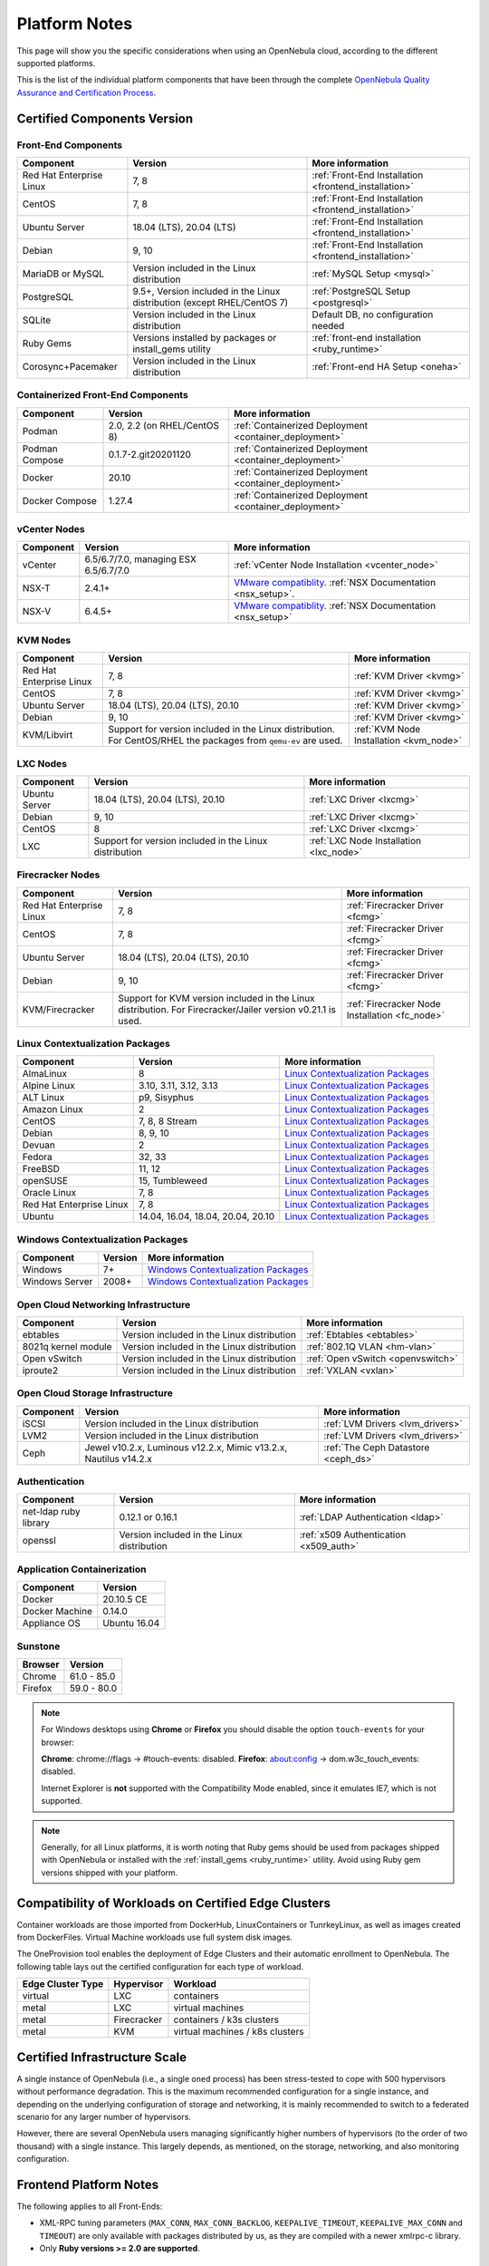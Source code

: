 .. _uspng:

================================================================================
Platform Notes
================================================================================

This page will show you the specific considerations when using an OpenNebula cloud, according to the different supported platforms.

This is the list of the individual platform components that have been through the complete `OpenNebula Quality Assurance and Certification Process <https://github.com/OpenNebula/one/wiki/Quality-Assurance>`__.

Certified Components Version
================================================================================

Front-End Components
--------------------------------------------------------------------------------

+--------------------------+--------------------------------------------------------+-------------------------------------------------------+
|        Component         |                        Version                         |                    More information                   |
+==========================+========================================================+=======================================================+
| Red Hat Enterprise Linux | 7, 8                                                   | :ref:`Front-End Installation <frontend_installation>` |
+--------------------------+--------------------------------------------------------+-------------------------------------------------------+
| CentOS                   | 7, 8                                                   | :ref:`Front-End Installation <frontend_installation>` |
+--------------------------+--------------------------------------------------------+-------------------------------------------------------+
| Ubuntu Server            | 18.04 (LTS), 20.04 (LTS)                               | :ref:`Front-End Installation <frontend_installation>` |
+--------------------------+--------------------------------------------------------+-------------------------------------------------------+
| Debian                   | 9, 10                                                  | :ref:`Front-End Installation <frontend_installation>` |
+--------------------------+--------------------------------------------------------+-------------------------------------------------------+
| MariaDB or MySQL         | Version included in the Linux distribution             | :ref:`MySQL Setup <mysql>`                            |
+--------------------------+--------------------------------------------------------+-------------------------------------------------------+
| PostgreSQL               | 9.5+, Version included in the Linux distribution       | :ref:`PostgreSQL Setup <postgresql>`                  |
|                          | (except RHEL/CentOS 7)                                 |                                                       |
+--------------------------+--------------------------------------------------------+-------------------------------------------------------+
| SQLite                   | Version included in the Linux distribution             | Default DB, no configuration needed                   |
+--------------------------+--------------------------------------------------------+-------------------------------------------------------+
| Ruby Gems                | Versions installed by packages or install_gems utility | :ref:`front-end installation <ruby_runtime>`          |
+--------------------------+--------------------------------------------------------+-------------------------------------------------------+
| Corosync+Pacemaker       | Version included in the Linux distribution             | :ref:`Front-end HA Setup <oneha>`                     |
+--------------------------+--------------------------------------------------------+-------------------------------------------------------+

Containerized Front-End Components
--------------------------------------------------------------------------------

+--------------------------+--------------------------------------------------------+---------------------------------------------------------+
|        Component         |                        Version                         |                    More information                     |
+==========================+========================================================+=========================================================+
| Podman                   | 2.0, 2.2 (on RHEL/CentOS 8)                            | :ref:`Containerized Deployment <container_deployment>`  |
+--------------------------+--------------------------------------------------------+---------------------------------------------------------+
| Podman Compose           | 0.1.7-2.git20201120                                    | :ref:`Containerized Deployment <container_deployment>`  |
+--------------------------+--------------------------------------------------------+---------------------------------------------------------+
| Docker                   | 20.10                                                  | :ref:`Containerized Deployment <container_deployment>`  |
+--------------------------+--------------------------------------------------------+---------------------------------------------------------+
| Docker Compose           | 1.27.4                                                 | :ref:`Containerized Deployment <container_deployment>`  |
+--------------------------+--------------------------------------------------------+---------------------------------------------------------+

.. _vcenter_nodes_platform_notes:

vCenter Nodes
--------------------------------------------------------------------------------

+-----------+---------------------------------------+----------------------------------------------------------------------------------------------------------------------------------------+
| Component |                Version                |                                                            More information                                                            |
+===========+=======================================+========================================================================================================================================+
| vCenter   | 6.5/6.7/7.0, managing ESX 6.5/6.7/7.0 | :ref:`vCenter Node Installation <vcenter_node>`                                                                                        |
+-----------+---------------------------------------+----------------------------------------------------------------------------------------------------------------------------------------+
| NSX-T     | 2.4.1+                                | `VMware compatiblity <https://www.vmware.com/resources/compatibility/sim/interop_matrix.php>`__. :ref:`NSX Documentation <nsx_setup>`. |
+-----------+---------------------------------------+----------------------------------------------------------------------------------------------------------------------------------------+
| NSX-V     | 6.4.5+                                | `VMware compatiblity <https://www.vmware.com/resources/compatibility/sim/interop_matrix.php>`__. :ref:`NSX Documentation <nsx_setup>`  |
+-----------+---------------------------------------+----------------------------------------------------------------------------------------------------------------------------------------+

KVM Nodes
--------------------------------------------------------------------------------

+--------------------------+---------------------------------------------------------+-----------------------------------------+
|        Component         |                         Version                         |             More information            |
+==========================+=========================================================+=========================================+
| Red Hat Enterprise Linux | 7, 8                                                    | :ref:`KVM Driver <kvmg>`                |
+--------------------------+---------------------------------------------------------+-----------------------------------------+
| CentOS                   | 7, 8                                                    | :ref:`KVM Driver <kvmg>`                |
+--------------------------+---------------------------------------------------------+-----------------------------------------+
| Ubuntu Server            | 18.04 (LTS), 20.04 (LTS), 20.10                         | :ref:`KVM Driver <kvmg>`                |
+--------------------------+---------------------------------------------------------+-----------------------------------------+
| Debian                   | 9, 10                                                   | :ref:`KVM Driver <kvmg>`                |
+--------------------------+---------------------------------------------------------+-----------------------------------------+
| KVM/Libvirt              | Support for version included in the Linux distribution. | :ref:`KVM Node Installation <kvm_node>` |
|                          | For CentOS/RHEL the packages from ``qemu-ev`` are used. |                                         |
+--------------------------+---------------------------------------------------------+-----------------------------------------+

LXC Nodes
--------------------------------------------------------------------------------

+---------------+--------------------------------------------------------+-----------------------------------------+
|   Component   |                        Version                         |             More information            |
+===============+========================================================+=========================================+
| Ubuntu Server | 18.04 (LTS), 20.04 (LTS), 20.10                        | :ref:`LXC Driver <lxcmg>`               |
+---------------+--------------------------------------------------------+-----------------------------------------+
| Debian        | 9, 10                                                  | :ref:`LXC Driver <lxcmg>`               |
+---------------+--------------------------------------------------------+-----------------------------------------+
| CentOS        | 8                                                      | :ref:`LXC Driver <lxcmg>`               |
+---------------+--------------------------------------------------------+-----------------------------------------+
| LXC           | Support for version included in the Linux distribution | :ref:`LXC Node Installation <lxc_node>` |
+---------------+--------------------------------------------------------+-----------------------------------------+

Firecracker Nodes
--------------------------------------------------------------------------------

+--------------------------+-------------------------------------------------+----------------------------------+
|        Component         |                     Version                     |         More information         |
+==========================+=================================================+==================================+
| Red Hat Enterprise Linux | 7, 8                                            | :ref:`Firecracker Driver <fcmg>` |
+--------------------------+-------------------------------------------------+----------------------------------+
| CentOS                   | 7, 8                                            | :ref:`Firecracker Driver <fcmg>` |
+--------------------------+-------------------------------------------------+----------------------------------+
| Ubuntu Server            | 18.04 (LTS), 20.04 (LTS), 20.10                 | :ref:`Firecracker Driver <fcmg>` |
+--------------------------+-------------------------------------------------+----------------------------------+
| Debian                   | 9, 10                                           | :ref:`Firecracker Driver <fcmg>` |
+--------------------------+-------------------------------------------------+----------------------------------+
| KVM/Firecracker          | Support for KVM version included in the Linux   | :ref:`Firecracker Node           |
|                          | distribution.                                   | Installation <fc_node>`          |
|                          | For Firecracker/Jailer version v0.21.1 is used. |                                  |
+--------------------------+-------------------------------------------------+----------------------------------+

.. _context_supported_platforms:

Linux Contextualization Packages
---------------------------------------------------------------------------------

+------------------------------+---------------------------------------------------------+------------------------------------------------------------------------------------------+
|          Component           |              Version                                    |                                     More information                                     |
+==============================+=========================================================+==========================================================================================+
| AlmaLinux                    | 8                                                       | `Linux Contextualization Packages <https://github.com/OpenNebula/addon-context-linux>`__ |
+------------------------------+---------------------------------------------------------+------------------------------------------------------------------------------------------+
| Alpine Linux                 | 3.10, 3.11, 3.12, 3.13                                  | `Linux Contextualization Packages <https://github.com/OpenNebula/addon-context-linux>`__ |
+------------------------------+---------------------------------------------------------+------------------------------------------------------------------------------------------+
| ALT Linux                    | p9, Sisyphus                                            | `Linux Contextualization Packages <https://github.com/OpenNebula/addon-context-linux>`__ |
+------------------------------+---------------------------------------------------------+------------------------------------------------------------------------------------------+
| Amazon Linux                 | 2                                                       | `Linux Contextualization Packages <https://github.com/OpenNebula/addon-context-linux>`__ |
+------------------------------+---------------------------------------------------------+------------------------------------------------------------------------------------------+
| CentOS                       | 7, 8, 8 Stream                                          | `Linux Contextualization Packages <https://github.com/OpenNebula/addon-context-linux>`__ |
+------------------------------+---------------------------------------------------------+------------------------------------------------------------------------------------------+
| Debian                       | 8, 9, 10                                                | `Linux Contextualization Packages <https://github.com/OpenNebula/addon-context-linux>`__ |
+------------------------------+---------------------------------------------------------+------------------------------------------------------------------------------------------+
| Devuan                       | 2                                                       | `Linux Contextualization Packages <https://github.com/OpenNebula/addon-context-linux>`__ |
+------------------------------+---------------------------------------------------------+------------------------------------------------------------------------------------------+
| Fedora                       | 32, 33                                                  | `Linux Contextualization Packages <https://github.com/OpenNebula/addon-context-linux>`__ |
+------------------------------+---------------------------------------------------------+------------------------------------------------------------------------------------------+
| FreeBSD                      | 11, 12                                                  | `Linux Contextualization Packages <https://github.com/OpenNebula/addon-context-linux>`__ |
+------------------------------+---------------------------------------------------------+------------------------------------------------------------------------------------------+
| openSUSE                     | 15, Tumbleweed                                          | `Linux Contextualization Packages <https://github.com/OpenNebula/addon-context-linux>`__ |
+------------------------------+---------------------------------------------------------+------------------------------------------------------------------------------------------+
| Oracle Linux                 | 7, 8                                                    | `Linux Contextualization Packages <https://github.com/OpenNebula/addon-context-linux>`__ |
+------------------------------+---------------------------------------------------------+------------------------------------------------------------------------------------------+
| Red Hat Enterprise Linux     | 7, 8                                                    | `Linux Contextualization Packages <https://github.com/OpenNebula/addon-context-linux>`__ |
+------------------------------+---------------------------------------------------------+------------------------------------------------------------------------------------------+
| Ubuntu                       | 14.04, 16.04, 18.04, 20.04, 20.10                       | `Linux Contextualization Packages <https://github.com/OpenNebula/addon-context-linux>`__ |
+------------------------------+---------------------------------------------------------+------------------------------------------------------------------------------------------+

Windows Contextualization Packages
---------------------------------------------------------------------------------

+----------------------------+-------------------------+----------------------------------------------------------------------------------------------+
|   Component                | Version                 |                                       More information                                       |
+============================+=========================+==============================================================================================+
| Windows                    | 7+                      | `Windows Contextualization Packages <https://github.com/OpenNebula/addon-context-windows>`__ |
+----------------------------+-------------------------+----------------------------------------------------------------------------------------------+
| Windows Server             | 2008+                   | `Windows Contextualization Packages <https://github.com/OpenNebula/addon-context-windows>`__ |
+----------------------------+-------------------------+----------------------------------------------------------------------------------------------+

Open Cloud Networking Infrastructure
--------------------------------------------------------------------------------

+------------------------------+--------------------------------------------+-----------------------------------+
|         Component            |                  Version                   |          More information         |
+==============================+============================================+===================================+
| ebtables                     | Version included in the Linux distribution | :ref:`Ebtables <ebtables>`        |
+------------------------------+--------------------------------------------+-----------------------------------+
| 8021q kernel module          | Version included in the Linux distribution | :ref:`802.1Q VLAN <hm-vlan>`      |
+------------------------------+--------------------------------------------+-----------------------------------+
| Open vSwitch                 | Version included in the Linux distribution | :ref:`Open vSwitch <openvswitch>` |
+------------------------------+--------------------------------------------+-----------------------------------+
| iproute2                     | Version included in the Linux distribution | :ref:`VXLAN <vxlan>`              |
+------------------------------+--------------------------------------------+-----------------------------------+

Open Cloud Storage Infrastructure
--------------------------------------------------------------------------------

+-----------+--------------------------------------------+-------------------------------------+
| Component |                  Version                   |           More information          |
+===========+============================================+=====================================+
| iSCSI     | Version included in the Linux distribution | :ref:`LVM Drivers <lvm_drivers>`    |
+-----------+--------------------------------------------+-------------------------------------+
| LVM2      | Version included in the Linux distribution | :ref:`LVM Drivers <lvm_drivers>`    |
+-----------+--------------------------------------------+-------------------------------------+
| Ceph      | Jewel v10.2.x, Luminous v12.2.x,           | :ref:`The Ceph Datastore <ceph_ds>` |
|           | Mimic v13.2.x, Nautilus v14.2.x            |                                     |
+-----------+--------------------------------------------+-------------------------------------+

Authentication
--------------------------------------------------------------------------------

+------------------------------+--------------------------------------------+----------------------------------------+
|             Component        |                  Version                   |            More information            |
+==============================+============================================+========================================+
| net-ldap ruby library        | 0.12.1 or 0.16.1                           | :ref:`LDAP Authentication <ldap>`      |
+------------------------------+--------------------------------------------+----------------------------------------+
| openssl                      | Version included in the Linux distribution | :ref:`x509 Authentication <x509_auth>` |
+------------------------------+--------------------------------------------+----------------------------------------+

Application Containerization
--------------------------------------------------------------------------------

+------------------------------+--------------------------------------------+
|             Component        |                  Version                   |
+==============================+============================================+
| Docker                       | 20.10.5 CE                                 |
+------------------------------+--------------------------------------------+
| Docker Machine               | 0.14.0                                     |
+------------------------------+--------------------------------------------+
| Appliance OS                 | Ubuntu 16.04                               |
+------------------------------+--------------------------------------------+

Sunstone
--------------------------------------------------------------------------------

+---------------------------+-----------------------------------------------------------------------------------------------+
|          Browser          |                                            Version                                            |
+===========================+===============================================================================================+
| Chrome                    | 61.0 - 85.0                                                                                   |
+---------------------------+-----------------------------------------------------------------------------------------------+
| Firefox                   | 59.0 - 80.0                                                                                   |
+---------------------------+-----------------------------------------------------------------------------------------------+

.. note::

    For Windows desktops using **Chrome** or **Firefox** you should disable the option ``touch-events`` for your browser:

    **Chrome**: chrome://flags -> #touch-events: disabled.
    **Firefox**: about:config -> dom.w3c_touch_events: disabled.

    Internet Explorer is **not** supported with the Compatibility Mode enabled, since it emulates IE7, which is not supported.


.. note:: Generally, for all Linux platforms, it is worth noting that Ruby gems should be used from packages shipped with OpenNebula or installed with the :ref:`install_gems <ruby_runtime>` utility. Avoid using Ruby gem versions shipped with your platform.

.. _edge_cluster_provision_workloads_compatibility:

Compatibility of Workloads on Certified Edge Clusters
=====================================================

Container workloads are those imported from DockerHub, LinuxContainers or TunrkeyLinux, as well as images created from DockerFiles. Virtual Machine workloads use full system disk images.

The OneProvision tool enables the deployment of Edge Clusters and their automatic enrollment to OpenNebula. The following table lays out the certified configuration for each type of workload.

+-------------------+-------------+---------------------------------+
| Edge Cluster Type |  Hypervisor |     Workload                    |
+===================+=============+=================================+
| virtual           | LXC         | containers                      |
+-------------------+-------------+---------------------------------+
| metal             | LXC         | virtual machines                |
+-------------------+-------------+---------------------------------+
| metal             | Firecracker | containers / k3s clusters       |
+-------------------+-------------+---------------------------------+
| metal             | KVM         | virtual machines / k8s clusters |
+-------------------+-------------+---------------------------------+

Certified Infrastructure Scale
================================================================================

A single instance of OpenNebula (i.e., a single ``oned`` process) has been stress-tested to cope with 500 hypervisors without performance degradation. This is the maximum recommended configuration for a single instance, and depending on the underlying configuration of storage and networking, it is mainly recommended to switch to a federated scenario for any larger number of hypervisors.

However, there are several OpenNebula users managing significantly higher numbers of hypervisors (to the order of two thousand) with a single instance. This largely depends, as mentioned, on the storage, networking, and also monitoring configuration.

Frontend Platform Notes
================================================================================

The following applies to all Front-Ends:

* XML-RPC tuning parameters (``MAX_CONN``, ``MAX_CONN_BACKLOG``, ``KEEPALIVE_TIMEOUT``, ``KEEPALIVE_MAX_CONN`` and ``TIMEOUT``) are only available with packages distributed by us, as they are compiled with a newer xmlrpc-c library.
* Only **Ruby versions >= 2.0 are supported**.

CentOS 7.0
--------------------------------------------------------------------------------

When using Apache to serve Sunstone, it is required that you disable or comment the ``PrivateTMP=yes`` directive in ``/usr/lib/systemd/system/httpd.service``.

There is an automatic job that removes all data from ``/var/tmp/``. In order to disable this, please edit the ``/usr/lib/tmpfiles.d/tmp.conf`` and remove the line that removes ``/var/tmp``.

There is a bug in libvirt that prevents the use of the save/restore mechanism if ``cpu_model`` is set to ``'host-passthrough'`` via ``RAW``. The `work around if needed is described in this issue <http://dev.opennebula.org/issues/4204>`__.

Ubuntu 20.04
--------------------------------------------------------------------------------

When using Apache to serve Sunstone, it's required to grant read permissions to the user running ``httpd`` in ``/var/lib/one``.

Debian 9
--------------------------------------------------------------------------------

Guacamole does not come with RDP support due to the lack of availability of libfreerdp2 in Debian 9. Hence, this functionality won't be present if the Front-end runs in this platform.


Nodes Platform Notes
================================================================================

The following items apply to all distributions:

* Since OpenNebula 4.14 there is a new monitoring probe that gets
  information about PCI devices. By default it retrieves all the PCI
  devices in a Host. To limit the PCI devices for which it gets info and appear in ``onehost show``, refer to :ref:`kvm_pci_passthrough`.
* When using qcow2 storage drivers you can make sure that the data is written to disk when doing snapshots by setting the ``cache`` parameter to ``writethrough``. This change will make writes slower than other cache modes but safer. To do this edit the file ``/etc/one/vmm_exec/vmm_exec_kvm.conf`` and change the line for ``DISK``:

.. code::

    DISK = [ driver = "qcow2", cache = "writethrough" ]

CentOS/RedHat 7 Platform Notes
--------------------------------------------------------------------------------

Ruby Dependencies
~~~~~~~~~~~~~~~~~

In order to install Ruby dependencies on RHEL, the Server Optional channel needs to be enabled. Please refer to `RedHat documentation <https://access.redhat.com/documentation/en-US/Red_Hat_Enterprise_Linux/>`__ to enable the channel.

Alternatively, use CentOS 7 repositories to install Ruby dependencies.

Libvirt Version
~~~~~~~~~~~~~~~

The libvirt/QEMU packages used in the testing infrastructure are the ones in the ``qemu-ev`` repository. To add this repository on CentOS, you can install the following packages:

.. prompt:: bash # auto

    # yum install centos-release-qemu-ev
    # yum install qemu-kvm-ev

Disable PolicyKit for Libvirt
~~~~~~~~~~~~~~~~~~~~~~~~~~~~~

It is recommended that you disable PolicyKit for Libvirt:

.. prompt:: bash # auto

  $ cat /etc/libvirt/libvirtd.conf
  ...
  auth_unix_ro = "none"
  auth_unix_rw = "none"
  unix_sock_group = "oneadmin"
  unix_sock_ro_perms = "0770"
  unix_sock_rw_perms = "0770"
  ...


CentOS/RedHat 8 Platform Notes
--------------------------------------------------------------------------------

Disable PolicyKit for Libvirt
~~~~~~~~~~~~~~~~~~~~~~~~~~~~~

It is recommended that you disable PolicyKit for Libvirt:

.. prompt:: bash # auto

  $ cat /etc/libvirt/libvirtd.conf
  ...
  auth_unix_ro = "none"
  auth_unix_rw = "none"
  unix_sock_group = "oneadmin"
  unix_sock_ro_perms = "0770"
  unix_sock_rw_perms = "0770"
  ...


vCenter 7.0 Platform Notes
--------------------------------------------------------------------------------

Problem with Boot Order
~~~~~~~~~~~~~~~~~~~~~~~

Currently in vCenter 7.0 changing the boot order is only supported in Virtual Machines at deployment time.
